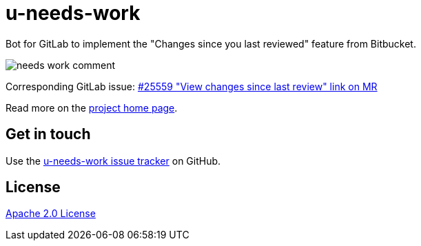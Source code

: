//tag::vardef[]
:gh-repo-owner: unblu
:gh-repo-name: u-needs-work

:project-name: u-needs-work
:git-branch: main
:license: http://www.apache.org/licenses/LICENSE-2.0
:license-name: Apache 2.0 License

:git-repository: {gh-repo-owner}/{gh-repo-name}
:homepage: https://{gh-repo-owner}.github.io/{gh-repo-name}/
:issues: https://github.com/{git-repository}/issues
//end::vardef[]

= {project-name}

Bot for GitLab to implement the "Changes since you last reviewed" feature from Bitbucket.

image::_documentation/src/docs/images/needs-work-comment.png[]

Corresponding GitLab issue: https://gitlab.com/gitlab-org/gitlab/-/issues/25559[#25559 "View changes since last review" link on MR]

Read more on the link:{homepage}[project home page].

== Get in touch

Use the link:{issues}[{project-name} issue tracker] on GitHub.


== License

link:{license}[{license-name}]

